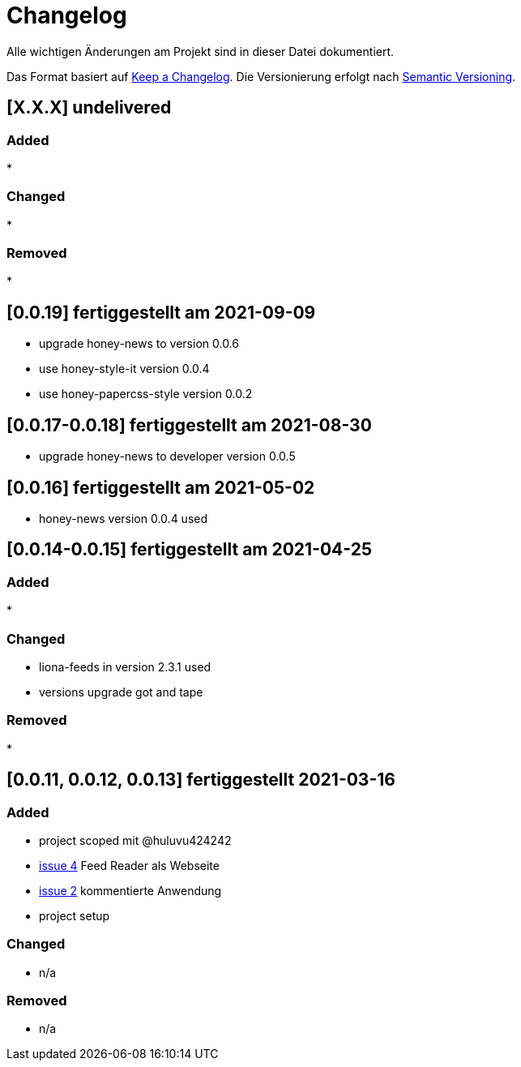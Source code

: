 = Changelog
Alle wichtigen Änderungen am Projekt sind in dieser Datei dokumentiert.

Das Format basiert auf http://keepachangelog.com/de/[Keep a Changelog].
Die Versionierung erfolgt nach http://semver.org/lang/de/[Semantic Versioning].

// == [3.1.1] fertiggestellt 2018-05-11
== [X.X.X] undelivered

=== Added

*

=== Changed

*

=== Removed

*

== [0.0.19] fertiggestellt am 2021-09-09

* upgrade honey-news to version 0.0.6
* use honey-style-it version 0.0.4
* use honey-papercss-style version 0.0.2


== [0.0.17-0.0.18] fertiggestellt am 2021-08-30

* upgrade honey-news to developer version 0.0.5

== [0.0.16] fertiggestellt am 2021-05-02

* honey-news version 0.0.4 used

== [0.0.14-0.0.15] fertiggestellt am 2021-04-25

=== Added

*

=== Changed

* liona-feeds in version 2.3.1 used
* versions upgrade got and tape

=== Removed

*

== [0.0.11, 0.0.12, 0.0.13] fertiggestellt 2021-03-16

=== Added

* project scoped mit @huluvu424242
* https://github.com/Huluvu424242/heroku-container/issues/4[issue 4] Feed Reader als Webseite
* https://github.com/Huluvu424242/heroku-container/issues/2[issue 2] kommentierte Anwendung
* project setup

=== Changed

* n/a

=== Removed

* n/a
